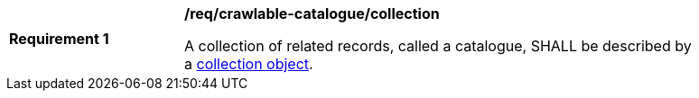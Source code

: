 [[req_crawlable-catalogue_collection]]
[width="90%",cols="2,6a"]
|===
^|*Requirement {counter:req-id}* |*/req/crawlable-catalogue/collection*

A collection of related records, called a catalogue, SHALL be described by a <<rc_record_collection,collection object>>.
|===
